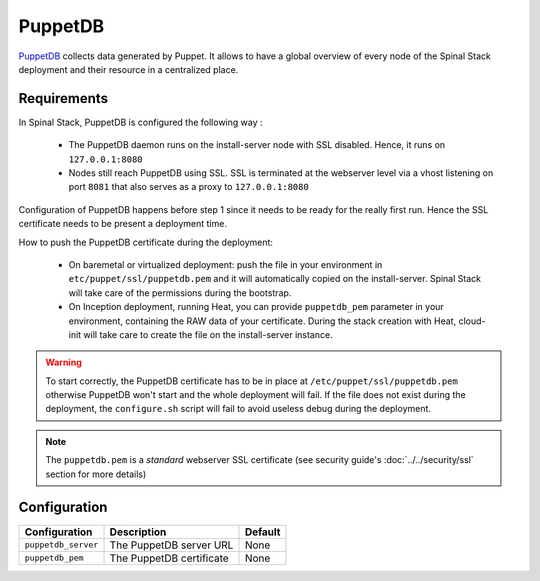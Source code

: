 PuppetDB
========

PuppetDB_ collects data generated by Puppet. It allows to have a global overview of every node of the Spinal Stack deployment and their resource in a centralized place.

Requirements
------------

In Spinal Stack, PuppetDB is configured the following way :

  * The PuppetDB daemon runs on the install-server node with SSL disabled. Hence, it runs on ``127.0.0.1:8080``
  * Nodes still reach PuppetDB using SSL. SSL is terminated at the webserver level via a vhost listening on port ``8081`` that also serves as a proxy to ``127.0.0.1:8080``

Configuration of PuppetDB happens before step 1 since it needs to be ready for the really first run. Hence the SSL certificate needs to be present a deployment time.

How to push the PuppetDB certificate during the deployment:

  * On baremetal or virtualized deployment: push the file in your environment in ``etc/puppet/ssl/puppetdb.pem`` and it will automatically copied on the install-server.
    Spinal Stack will take care of the permissions during the bootstrap.
  * On Inception deployment, running Heat, you can provide ``puppetdb_pem`` parameter in your environment, containing the RAW data of your certificate.
    During the stack creation with Heat, cloud-init will take care to create the file on the install-server instance.

.. warning::
    To start correctly, the PuppetDB certificate has to be in place at ``/etc/puppet/ssl/puppetdb.pem`` otherwise PuppetDB won't start
    and the whole deployment will fail. If the file does not exist during the deployment, the ``configure.sh`` script will fail to avoid
    useless debug during the deployment.

.. note::
    The ``puppetdb.pem`` is a *standard* webserver SSL certificate (see security guide's :doc:`../../security/ssl` section for more details)


Configuration
-------------

====================== ==================================== =========================
Configuration          Description                          Default
====================== ==================================== =========================
``puppetdb_server``    The PuppetDB server URL              None
``puppetdb_pem``       The PuppetDB certificate             None
====================== ==================================== =========================

.. _PuppetDB: https://docs.puppetlabs.com/puppetdb/latest/
